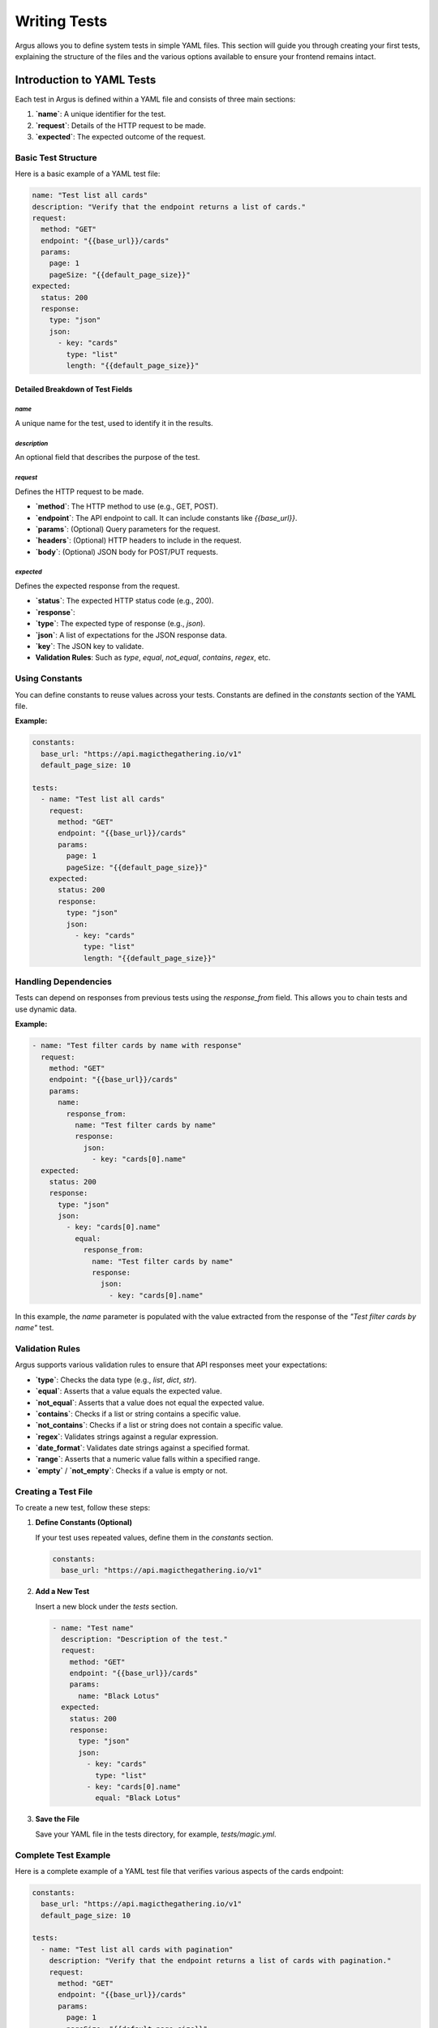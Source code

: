 ####################
Writing Tests
####################

Argus allows you to define system tests in simple YAML files. This section will guide you through creating your first tests, explaining the structure of the files and the various options available to ensure your frontend remains intact.

**************************
Introduction to YAML Tests
**************************

Each test in Argus is defined within a YAML file and consists of three main sections:

1. **`name`**: A unique identifier for the test.
2. **`request`**: Details of the HTTP request to be made.
3. **`expected`**: The expected outcome of the request.

======================
Basic Test Structure
======================

Here is a basic example of a YAML test file:

.. code-block:: yaml

    name: "Test list all cards"
    description: "Verify that the endpoint returns a list of cards."
    request:
      method: "GET"
      endpoint: "{{base_url}}/cards"
      params:
        page: 1
        pageSize: "{{default_page_size}}"
    expected:
      status: 200
      response:
        type: "json"
        json:
          - key: "cards"
            type: "list"
            length: "{{default_page_size}}"

---------------------------------
Detailed Breakdown of Test Fields
---------------------------------

^^^^^^^^^^^^^^^^^^^^^^^^^^^^^^^^^^
`name`
^^^^^^^^^^^^^^^^^^^^^^^^^^^^^^^^^^

A unique name for the test, used to identify it in the results.

^^^^^^^^^^^^^^^^^^^^^^^^^^^^^^^^^^
`description`
^^^^^^^^^^^^^^^^^^^^^^^^^^^^^^^^^^

An optional field that describes the purpose of the test.

^^^^^^^^^^^^^^^^^^^^^^^^^^^^^^^^^^
`request`
^^^^^^^^^^^^^^^^^^^^^^^^^^^^^^^^^^

Defines the HTTP request to be made.

- **`method`**: The HTTP method to use (e.g., GET, POST).
- **`endpoint`**: The API endpoint to call. It can include constants like `{{base_url}}`.
- **`params`**: (Optional) Query parameters for the request.
- **`headers`**: (Optional) HTTP headers to include in the request.
- **`body`**: (Optional) JSON body for POST/PUT requests.

^^^^^^^^^^^^^^^^^^^^^^^^^^^^^^^^^^
`expected`
^^^^^^^^^^^^^^^^^^^^^^^^^^^^^^^^^^

Defines the expected response from the request.

- **`status`**: The expected HTTP status code (e.g., 200).
- **`response`**:
- **`type`**: The expected type of response (e.g., `json`).
- **`json`**: A list of expectations for the JSON response data.
- **`key`**: The JSON key to validate.
- **Validation Rules**: Such as `type`, `equal`, `not_equal`, `contains`, `regex`, etc.

======================
Using Constants
======================

You can define constants to reuse values across your tests. Constants are defined in the `constants` section of the YAML file.

**Example:**

.. code-block:: yaml

    constants:
      base_url: "https://api.magicthegathering.io/v1"
      default_page_size: 10

    tests:
      - name: "Test list all cards"
        request:
          method: "GET"
          endpoint: "{{base_url}}/cards"
          params:
            page: 1
            pageSize: "{{default_page_size}}"
        expected:
          status: 200
          response:
            type: "json"
            json:
              - key: "cards"
                type: "list"
                length: "{{default_page_size}}"

======================
Handling Dependencies
======================

Tests can depend on responses from previous tests using the `response_from` field. This allows you to chain tests and use dynamic data.

**Example:**

.. code-block:: yaml

    - name: "Test filter cards by name with response"
      request:
        method: "GET"
        endpoint: "{{base_url}}/cards"
        params:
          name:
            response_from:
              name: "Test filter cards by name"
              response:
                json:
                  - key: "cards[0].name"
      expected:
        status: 200
        response:
          type: "json"
          json:
            - key: "cards[0].name"
              equal:
                response_from:
                  name: "Test filter cards by name"
                  response:
                    json:
                      - key: "cards[0].name"

In this example, the `name` parameter is populated with the value extracted from the response of the `"Test filter cards by name"` test.

======================
Validation Rules
======================

Argus supports various validation rules to ensure that API responses meet your expectations:

- **`type`**: Checks the data type (e.g., `list`, `dict`, `str`).
- **`equal`**: Asserts that a value equals the expected value.
- **`not_equal`**: Asserts that a value does not equal the expected value.
- **`contains`**: Checks if a list or string contains a specific value.
- **`not_contains`**: Checks if a list or string does not contain a specific value.
- **`regex`**: Validates strings against a regular expression.
- **`date_format`**: Validates date strings against a specified format.
- **`range`**: Asserts that a numeric value falls within a specified range.
- **`empty`** / **`not_empty`**: Checks if a value is empty or not.

======================
Creating a Test File
======================

To create a new test, follow these steps:

1. **Define Constants (Optional)**

   If your test uses repeated values, define them in the `constants` section.

   .. code-block:: yaml

       constants:
         base_url: "https://api.magicthegathering.io/v1"

2. **Add a New Test**

   Insert a new block under the `tests` section.

   .. code-block:: yaml

       - name: "Test name"
         description: "Description of the test."
         request:
           method: "GET"
           endpoint: "{{base_url}}/cards"
           params:
             name: "Black Lotus"
         expected:
           status: 200
           response:
             type: "json"
             json:
               - key: "cards"
                 type: "list"
               - key: "cards[0].name"
                 equal: "Black Lotus"

3. **Save the File**

   Save your YAML file in the tests directory, for example, `tests/magic.yml`.

======================
Complete Test Example
======================

Here is a complete example of a YAML test file that verifies various aspects of the cards endpoint:

.. code-block:: yaml

    constants:
      base_url: "https://api.magicthegathering.io/v1"
      default_page_size: 10

    tests:
      - name: "Test list all cards with pagination"
        description: "Verify that the endpoint returns a list of cards with pagination."
        request:
          method: "GET"
          endpoint: "{{base_url}}/cards"
          params:
            page: 1
            pageSize: "{{default_page_size}}"
        expected:
          status: 200
          response:
            type: "json"
            json:
              - key: "cards"
                type: "list"
                length: "{{default_page_size}}"

      - name: "Test filter cards by name"
        description: "Verify that the endpoint filters cards by name."
        request:
          method: "GET"
          endpoint: "{{base_url}}/cards"
          params:
            name: "Black Lotus"
        expected:
          status: 200
          response:
            type: "json"
            json:
              - key: "cards"
                type: "list"
              - key: "cards[0].name"
                equal: "Black Lotus"

      - name: "Test filter cards by name and check image URL"
        description: "Verify that the endpoint filters cards by name and validates the image URL."
        request:
          method: "GET"
          endpoint: "{{base_url}}/cards"
          params:
            name: "Black Lotus"
        expected:
          status: 200
          response:
            type: "json"
            json:
              - key: "cards"
                type: "list"
              - key: "cards[0].imageUrl"
                regex: 'https?:\/\/[a-zA-Z0-9\-_\.]+(\.[a-zA-Z]{2,})(\/[a-zA-Z0-9\-_\.]*)*(\?[a-zA-Z0-9=&_]*)?'

      - name: "Test invalid request returns error"
        description: "Verify that an invalid request returns an error."
        request:
          method: "GET"
          endpoint: "{{base_url}}/invalid_endpoint"
          params:
            invalid_param: "invalid"
        expected:
          status: 404
          response:
            type: "json"
            json:
              - key: "error"
                contains: "not-found"

================================
Best Practices for Writing Tests
================================

- **Clear Naming**: Assign descriptive names to your tests to easily understand the results.
- **Detailed Descriptions**: Use the `description` field to explain the purpose of the test.
- **Reuse Constants**: Define constants to avoid repetition and make maintenance easier.
- **Comprehensive Validations**: Utilize various validation rules to cover different aspects of the response.
- **Manage Dependencies**: If a test depends on another's response, use `response_from` to maintain consistency.

======================
Conclusion
======================

Writing tests with Argus is straightforward and intuitive thanks to well-structured YAML files. By following this guide, you'll be able to define effective tests that ensure your APIs function correctly. For more examples and details, refer to the sample test files included in the repository.

